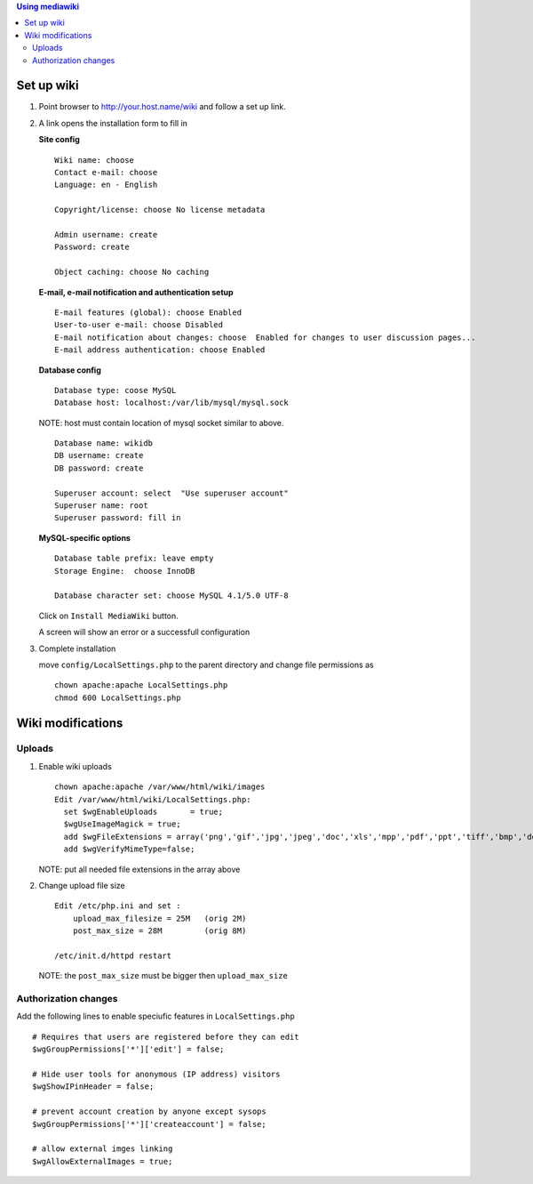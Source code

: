 
.. contents:: Using mediawiki

Set up wiki
------------


#. Point browser to http://your.host.name/wiki and follow a set up link.

#. A link opens the installation form to fill in 

   **Site config** ::

     Wiki name: choose
     Contact e-mail: choose
     Language: en - English

     Copyright/license: choose No license metadata

     Admin username: create 
     Password: create

     Object caching: choose No caching

   **E-mail, e-mail notification and authentication setup** ::

     E-mail features (global): choose Enabled
     User-to-user e-mail: choose Disabled
     E-mail notification about changes: choose  Enabled for changes to user discussion pages...
     E-mail address authentication: choose Enabled

   **Database config** ::

     Database type: coose MySQL
     Database host: localhost:/var/lib/mysql/mysql.sock

   NOTE: host must contain location of mysql socket similar to above.  ::

     Database name: wikidb
     DB username: create
     DB password: create

     Superuser account: select  "Use superuser account"
     Superuser name: root
     Superuser password: fill in

   **MySQL-specific options** ::

     Database table prefix: leave empty
     Storage Engine:  choose InnoDB

     Database character set: choose MySQL 4.1/5.0 UTF-8

   Click on ``Install MediaWiki`` button.  

   A screen will show an error or a successfull configuration 

#. Complete  installation

   move ``config/LocalSettings.php`` to the parent directory and change file permissions as ::
 
     chown apache:apache LocalSettings.php
     chmod 600 LocalSettings.php

Wiki modifications
-------------------

Uploads
~~~~~~~~~

#. Enable wiki uploads ::

     chown apache:apache /var/www/html/wiki/images
     Edit /var/www/html/wiki/LocalSettings.php:
       set $wgEnableUploads       = true;
       $wgUseImageMagick = true;
       add $wgFileExtensions = array('png','gif','jpg','jpeg','doc','xls','mpp','pdf','ppt','tiff','bmp','docx', 'xlsx', 'pptx','ps','odt','ods','odp','odg', 'txt');
       add $wgVerifyMimeType=false;
    
   NOTE: put all needed file extensions in the array above

#. Change upload file size ::

    Edit /etc/php.ini and set :
        upload_max_filesize = 25M   (orig 2M)
        post_max_size = 28M         (orig 8M)

    /etc/init.d/httpd restart

   NOTE: the ``post_max_size`` must be bigger then ``upload_max_size``

Authorization changes
~~~~~~~~~~~~~~~~~~~~~~~~~~

Add the following lines to enable speciufic features in ``LocalSettings.php`` ::

     # Requires that users are registered before they can edit
     $wgGroupPermissions['*']['edit'] = false;

     # Hide user tools for anonymous (IP address) visitors
     $wgShowIPinHeader = false;

     # prevent account creation by anyone except sysops
     $wgGroupPermissions['*']['createaccount'] = false;

     # allow external imges linking
     $wgAllowExternalImages = true;

